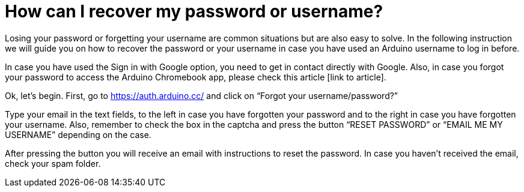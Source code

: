 = How can I recover my password or username?
Losing your password or forgetting your username are common situations but are also easy to solve. In the following instruction we will guide you on how to recover the password or your username in case you have used an Arduino username to log in before.

In case you have used the Sign in with Google option, you need to get in contact directly with Google. Also, in case you forgot your password to access the Arduino Chromebook app, please check this article [link to article].

Ok, let’s begin. First, go to https://auth.arduino.cc/[https://auth.arduino.cc/]  and click on “Forgot your username/password?”


Type your email in the text fields, to the left in case you have forgotten your password and to the right in case you have forgotten your username. Also, remember to check the box in the captcha and press the button “RESET PASSWORD” or “EMAIL ME MY USERNAME” depending on the case.



After pressing the button you will receive an email with instructions to reset the password. In case you haven’t received the email, check your spam folder.

